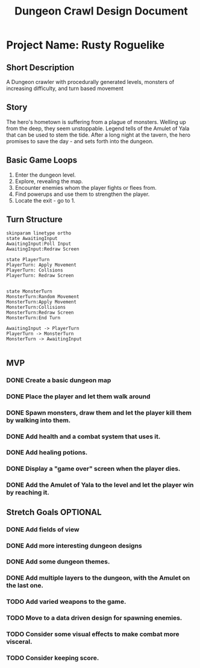 #+TITLE: Dungeon Crawl Design Document

* Project Name: Rusty Roguelike
** Short Description
A Dungeon crawler with procedurally generated levels, monsters of increasing difficulty, and turn based movement
** Story
The hero's hometown is suffering from a plague of monsters. Welling up from the deep, they seem unstoppable. Legend tells of the Amulet of Yala that can be used to stem the tide. After a long night at the tavern, the hero promises to save the day - and sets forth into the dungeon.
** Basic Game Loops
1. Enter the dungeon level.
2. Explore, revealing the map.
3. Encounter enemies whom the player fights or flees from.
4. Find powerups and use them to strengthen the player.
5. Locate the exit - go to 1.
** Turn Structure
#+begin_src plantuml :file turn_structure.png
skinparam linetype ortho
state AwaitingInput
AwaitingInput:Poll Input
AwaitingInput:Redraw Screen

state PlayerTurn
PlayerTurn: Apply Movement
PlayerTurn: Collsions
PlayerTurn: Redraw Screen


state MonsterTurn
MonsterTurn:Random Movement
MonsterTurn:Apply Movement
MonsterTurn:Collisions
MonsterTurn:Redraw Screen
MonsterTurn:End Turn

AwaitingInput -> PlayerTurn
PlayerTurn -> MonsterTurn
MonsterTurn -> AwaitingInput

#+end_src

#+RESULTS:
[[file:turn_structure.png]]

** MVP
*** DONE Create a basic dungeon map
*** DONE Place the player and let them walk around
*** DONE Spawn monsters, draw them and let the player kill them by walking into them.
*** DONE Add health and a combat system that uses it.
*** DONE Add healing potions.
*** DONE Display a "game over" screen when the player dies.
*** DONE Add the Amulet of Yala to the level and let the player win by reaching it.
** Stretch Goals :OPTIONAL:
*** DONE Add fields of view
*** DONE Add more interesting dungeon designs
*** DONE Add some dungeon themes.
*** DONE Add multiple layers to the dungeon, with the Amulet on the last one.
*** TODO Add varied weapons to the game.
*** TODO Move to a data driven design for spawning enemies.
*** TODO Consider some visual effects to make combat more visceral.
*** TODO Consider keeping score.
